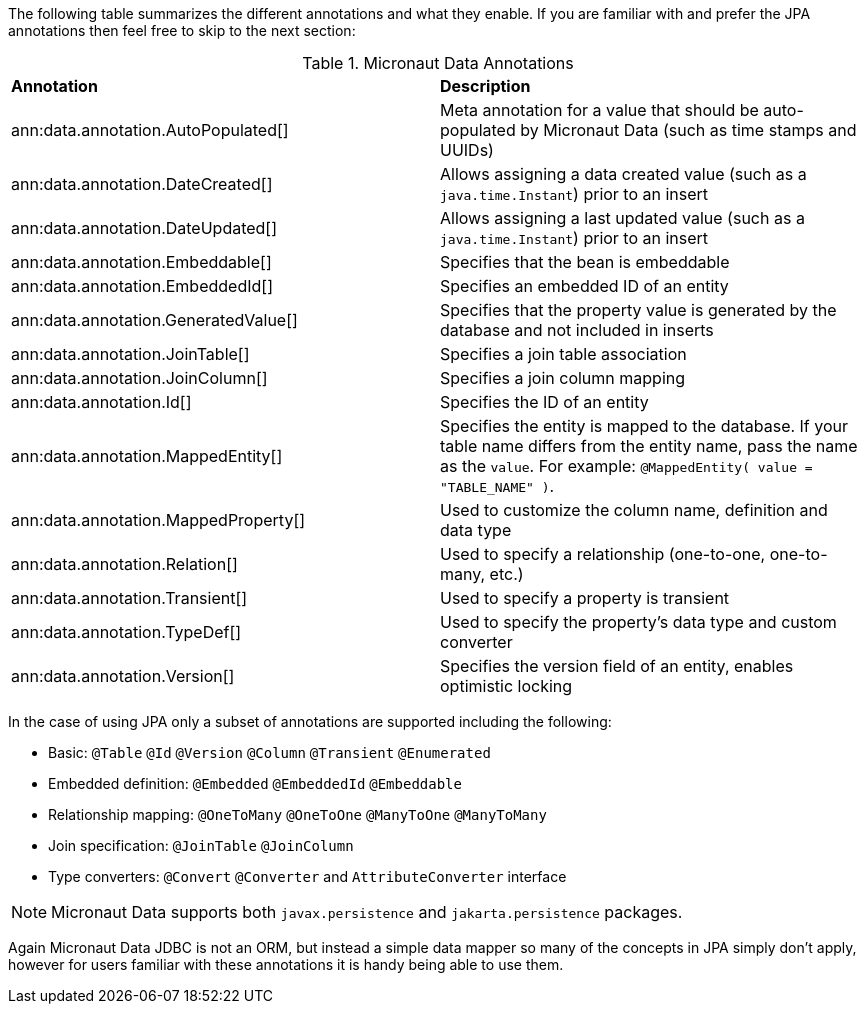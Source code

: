 The following table summarizes the different annotations and what they enable. If you are familiar with and prefer the JPA annotations then feel free to skip to the next section:

.Micronaut Data Annotations
[cols=2*]
|===
|*Annotation*
|*Description*

|ann:data.annotation.AutoPopulated[]
|Meta annotation for a value that should be auto-populated by Micronaut Data (such as time stamps and UUIDs)

|ann:data.annotation.DateCreated[]
|Allows assigning a data created value (such as a `java.time.Instant`) prior to an insert

|ann:data.annotation.DateUpdated[]
|Allows assigning a last updated value (such as a `java.time.Instant`) prior to an insert

|ann:data.annotation.Embeddable[]
|Specifies that the bean is embeddable

|ann:data.annotation.EmbeddedId[]
|Specifies an embedded ID of an entity

|ann:data.annotation.GeneratedValue[]
|Specifies that the property value is generated by the database and not included in inserts

|ann:data.annotation.JoinTable[]
|Specifies a join table association

|ann:data.annotation.JoinColumn[]
|Specifies a join column mapping

|ann:data.annotation.Id[]
|Specifies the ID of an entity

|ann:data.annotation.MappedEntity[]
|Specifies the entity is mapped to the database. If your table name differs from the entity name, pass the name as the `value`. For example: `@MappedEntity( value = "TABLE_NAME" )`.

|ann:data.annotation.MappedProperty[]
|Used to customize the column name, definition and data type

|ann:data.annotation.Relation[]
|Used to specify a relationship (one-to-one, one-to-many, etc.)

|ann:data.annotation.Transient[]
|Used to specify a property is transient

|ann:data.annotation.TypeDef[]
|Used to specify the property's data type and custom converter

|ann:data.annotation.Version[]
|Specifies the version field of an entity, enables optimistic locking

|===

In the case of using JPA only a subset of annotations are supported including the following:

* Basic: `@Table` `@Id` `@Version` `@Column` `@Transient` `@Enumerated`
* Embedded definition:  `@Embedded` `@EmbeddedId` `@Embeddable`
* Relationship mapping: `@OneToMany` `@OneToOne` `@ManyToOne` `@ManyToMany`
* Join specification: `@JoinTable` `@JoinColumn`
* Type converters: `@Convert` `@Converter` and `AttributeConverter` interface

NOTE: Micronaut Data supports both `javax.persistence` and `jakarta.persistence` packages.

Again Micronaut Data JDBC is not an ORM, but instead a simple data mapper so many of the concepts in JPA simply don't apply, however for users familiar with these annotations it is handy being able to use them.
